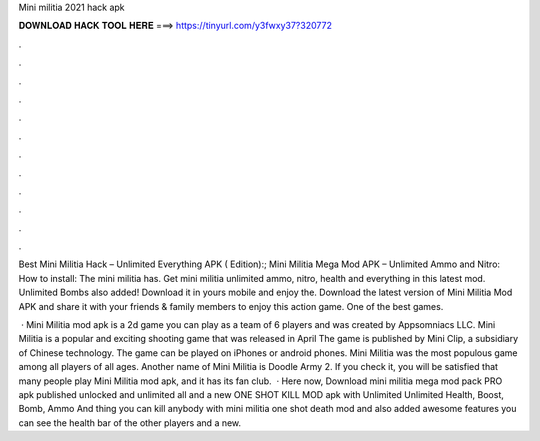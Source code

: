 Mini militia 2021 hack apk



𝐃𝐎𝐖𝐍𝐋𝐎𝐀𝐃 𝐇𝐀𝐂𝐊 𝐓𝐎𝐎𝐋 𝐇𝐄𝐑𝐄 ===> https://tinyurl.com/y3fwxy37?320772



.



.



.



.



.



.



.



.



.



.



.



.

Best Mini Militia Hack – Unlimited Everything APK ( Edition):; Mini Militia Mega Mod APK – Unlimited Ammo and Nitro: How to install: The mini militia has. Get mini militia unlimited ammo, nitro, health and everything in this latest mod. Unlimited Bombs also added! Download it in yours mobile and enjoy the. Download the latest version of Mini Militia Mod APK and share it with your friends & family members to enjoy this action game. One of the best games.

 · Mini Militia mod apk is a 2d game you can play as a team of 6 players and was created by Appsomniacs LLC. Mini Militia is a popular and exciting shooting game that was released in April The game is published by Mini Clip, a subsidiary of Chinese technology. The game can be played on iPhones or android phones. Mini Militia was the most populous game among all players of all ages. Another name of Mini Militia is Doodle Army 2. If you check it, you will be satisfied that many people play Mini Militia mod apk, and it has its fan club.  · Here now, Download mini militia mega mod pack PRO apk published unlocked and unlimited all and a new ONE SHOT KILL MOD apk with Unlimited Unlimited Health, Boost, Bomb, Ammo And thing you can kill anybody with mini militia one shot death mod and also added awesome features you can see the health bar of the other players and a new.
